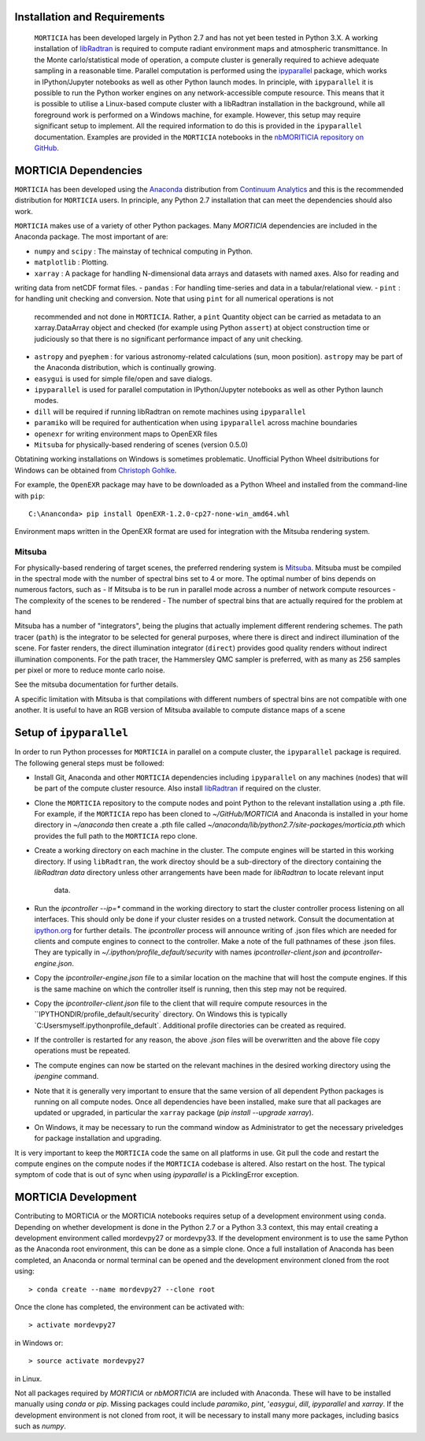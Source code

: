 Installation and Requirements
=============================
 ``MORTICIA`` has been developed largely in Python 2.7 and has not yet been tested in Python 3.X.
 A working installation of `libRadtran <http://www.libradtran.org>`_ is required to compute radiant environment
 maps and atmospheric transmittance. In the Monte carlo/statistical mode of operation, a compute cluster
 is generally required to achieve adequate sampling in a reasonable time. Parallel computation is performed
 using the `ipyparallel <https://ipyparallel.readthedocs.org/en/latest/>`_ package, which works in
 IPython/Jupyter notebooks as well as other Python launch modes. In principle, with ``ipyparallel`` it is possible
 to run the Python worker engines on any network-accessible compute resource. This means that it is possible to
 utilise a Linux-based compute cluster with a libRadtran installation in the background, while all foreground
 work is performed on a Windows machine, for example. However, this setup may require
 significant setup to implement. All the required information to do this is provided in the ``ipyparallel``
 documentation. Examples are provided in the ``MORTICIA`` notebooks in the
 `nbMORITICIA repository on GitHub <https://github.com/derekjgriffith/nbMORTICIA>`_.

MORTICIA Dependencies
=====================
``MORTICIA`` has been developed using the `Anaconda <https://www.continuum.io/downloads>`_ distribution from
`Continuum Analytics <https://www.continuum.io/>`_ and this is the recommended distribution for ``MORTICIA`` users.
In principle, any Python 2.7 installation that can meet the dependencies should also work.

``MORTICIA`` makes use of a variety of other Python packages. Many `MORTICIA` dependencies are included in the
Anaconda package. The most important of are:

- ``numpy`` and ``scipy`` : The mainstay of technical computing in Python.
- ``matplotlib`` : Plotting.
- ``xarray`` : A package for handling N-dimensional data arrays and datasets with named axes. Also for reading and
writing data from netCDF format files.
- ``pandas`` : For handling time-series and data in a tabular/relational view.
- ``pint`` : for handling unit checking and conversion. Note that using ``pint`` for all numerical operations is not
  recommended and not done in ``MORTICIA``. Rather, a ``pint`` Quantity object can be carried as metadata to an
  xarray.DataArray object and checked (for example using Python ``assert``) at object construction time or judiciously
  so that there is no significant performance impact of any unit checking.
- ``astropy`` and ``pyephem`` : for various astronomy-related calculations (sun, moon position). ``astropy`` may be part
  of the Anaconda distribution, which is continually growing.
- ``easygui`` is used for simple file/open and save dialogs.
- ``ipyparallel`` is used for parallel computation in IPython/Jupyter notebooks as well as other Python launch modes.
- ``dill`` will be required if running libRadtran on remote machines using ``ipyparallel``
- ``paramiko`` will be required for authentication when using ``ipyparallel`` across machine boundaries
- ``openexr`` for writing environment maps to OpenEXR files
- ``Mitsuba`` for physically-based rendering of scenes (version 0.5.0)

Obtatining working installations on Windows is sometimes problematic. Unofficial Python Wheel dsitributions for
Windows can be obtained from `Christoph Gohlke <http://www.kaij.org/blog/?p=123>`_.

For example, the ``OpenEXR`` package may have to be downloaded as a Python Wheel and installed from the command-line
with ``pip``::

    C:\Ananconda> pip install OpenEXR-1.2.0-cp27-none-win_amd64.whl

Environment maps written in the OpenEXR format are used for integration with the Mitsuba rendering system.

Mitsuba
-------

For physically-based rendering of target scenes, the preferred rendering system is `Mitsuba <http://www
.mitsuba-renderer.org/>`_. Mitsuba must be compiled in the spectral mode with the number of spectral bins
set to 4 or more. The optimal number of bins depends on numerous factors, such as
- If Mitsuba is to be run in parallel mode across a number of network compute resources
- The complexity of the scenes to be rendered
- The number of spectral bins that are actually required for the problem at hand

Mitsuba has a number of "integrators", being the plugins that actually implement different rendering schemes.
The path tracer (``path``) is the integrator to be selected for general purposes, where there is direct and indirect
illumination of the scene. For faster renders, the direct illumination integrator (``direct``) provides good quality
renders without indirect illumination components. For the path tracer, the Hammersley QMC sampler is preferred, with
as many as 256 samples per pixel or more to reduce monte carlo noise.

See the mitsuba documentation for further details.

A specific limitation with Mitsuba is that compilations with different numbers of spectral bins are not compatible
with one another. It is useful to have an RGB version of Mitsuba available to compute distance maps of a scene

Setup of ``ipyparallel``
========================
In order to run Python processes for ``MORTICIA`` in parallel on a compute cluster, the ``ipyparallel`` package is required. The
following general steps must be followed:

- Install Git, Anaconda and other ``MORTICIA`` dependencies including ``ipyparallel`` on any machines (nodes) that
  will be part of the compute cluster resource. Also install `libRadtran <http://www.libradtran.org>`_  if required on the cluster.
- Clone the ``MORTICIA`` repository to the compute nodes and point Python to the relevant installation using a .pth file. For
  example, if the ``MORTICIA`` repo has been cloned to `~/GitHub/MORTICIA` and Anaconda is installed in your home directory
  in `~/anaconda` then create a .pth file called
  `~/anaconda/lib/python2.7/site-packages/morticia.pth` which provides the full path to the ``MORTICIA`` repo clone.
- Create a working directory on each machine in the cluster. The compute engines will be started in this working
  directory. If using ``libRadtran``, the work directoy should be a sub-directory of the directory containing the
  `libRadtran` `data` directory unless other arrangements have been made for `libRadtran` to locate relevant input
   data.
- Run the `ipcontroller --ip=*` command in the working directory to start the cluster controller process listening
  on all interfaces. This should only be done if your cluster resides on a trusted network. Consult the documentation
  at `ipython.org <https://ipython.org/ipython-doc/2/parallel/parallel_process.html>`_ for further details.
  The `ipcontroller` process will announce writing of .json files which are needed for clients and compute engines to
  connect to the controller.
  Make a note of the full pathnames of these .json files. They are typically in `~/.ipython/profile_default/security` with
  names `ipcontroller-client.json` and `ipcontroller-engine.json`.
- Copy the `ipcontroller-engine.json` file to a similar location on the machine that will host the compute engines. If
  this is the same machine on which the controller itself is running, then this step may not be required.
- Copy the `ipcontroller-client.json` file to the client that will require compute resources in the
  ``IPYTHONDIR/profile_default/security` directory. On Windows this is typically `C:\Users\myself\.ipython\profile_default\`.
  Additional profile directories can be created as required.
- If the controller is restarted for any reason, the above `.json` files will be overwritten and the above file copy
  operations must be repeated.
- The compute engines can now be started on the relevant machines in the desired working directory using
  the `ipengine` command.
- Note that it is generally very important to ensure that the same version of all dependent Python packages is
  running on all compute nodes. Once all dependencies have been installed, make sure that all packages are updated
  or upgraded, in particular the ``xarray`` package (`pip install --upgrade xarray`).
- On Windows, it may be necessary to run the command window as Administrator to get the necessary priveledges for
  package installation and upgrading.

It is very important to keep the ``MORTICIA`` code the same on all platforms in use. Git pull the code and restart the
compute engines on the compute nodes if the ``MORTICIA`` codebase is altered. Also restart on the host. The typical
symptom of code that is out of sync when using `ipyparallel` is a PicklingError exception.

MORTICIA Development
====================
Contributing to MORTICIA or the MORTICIA notebooks requires setup of a development environment using ``conda``.
Depending on whether development is done in the Python 2.7 or a Python 3.3 context, this may entail creating a
development environment called mordevpy27 or mordevpy33. If the development environment is to use the same Python
as the Anaconda root environment, this can be done as a simple clone. Once a full installation of Anaconda has
been completed, an Anaconda or normal terminal can be opened and the development environment cloned from the root
using::

    > conda create --name mordevpy27 --clone root

Once the clone has completed, the environment can be activated with::

    > activate mordevpy27

in Windows or::

    > source activate mordevpy27

in Linux.

Not all packages required by `MORTICIA` or `nbMORTICIA` are included with Anaconda. These will have to be installed
manually using `conda` or `pip`. Missing packages could include `paramiko`, `pint`, '`easygui`, `dill`, `ipyparallel` and `xarray`. If the
development environment is not cloned from root, it will be necessary to install many more packages, including basics
such as `numpy`.